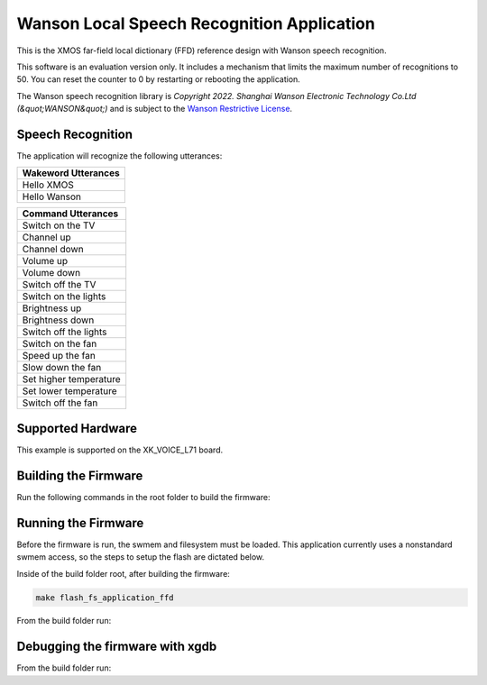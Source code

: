 ===========================================
Wanson Local Speech Recognition Application
===========================================

This is the XMOS far-field local dictionary (FFD) reference design with Wanson speech recognition.

This software is an evaluation version only.  It includes a mechanism that limits the maximum number of recognitions to 50. You can reset the counter to 0 by restarting or rebooting the application.

The Wanson speech recognition library is `Copyright 2022. Shanghai Wanson Electronic Technology Co.Ltd (&quot;WANSON&quot;)` and is subject to the `Wanson Restrictive License <https://github.com/xmos/sln_voice/tree/develop/applications/ffd/inference/wanson/lib/LICENSE.md>`__.

******************
Speech Recognition
******************

The application will recognize the following utterances:

.. list-table::
    :widths: 100
    :header-rows: 1
    :align: left

    * - Wakeword Utterances
    * - Hello XMOS
    * - Hello Wanson

.. list-table::
    :widths: 100
    :header-rows: 1
    :align: left

    * - Command Utterances
    * - Switch on the TV
    * - Channel up
    * - Channel down
    * - Volume up
    * - Volume down
    * - Switch off the TV
    * - Switch on the lights
    * - Brightness up
    * - Brightness down
    * - Switch off the lights
    * - Switch on the fan
    * - Speed up the fan
    * - Slow down the fan
    * - Set higher temperature
    * - Set lower temperature
    * - Switch off the fan

******************
Supported Hardware
******************

This example is supported on the XK_VOICE_L71 board.

*********************
Building the Firmware
*********************

Run the following commands in the root folder to build the firmware:

.. tab:: Linux and Mac

    .. code-block:: console

        cmake -B build -DCMAKE_TOOLCHAIN_FILE=xmos_cmake_toolchain/xs3a.cmake
        cd build
        make application_ffd

.. tab:: Windows

    .. code-block:: console

        cmake -G "NMake Makefiles" -B build -DCMAKE_TOOLCHAIN_FILE=xmos_cmake_toolchain/xs3a.cmake
        cd build
        nmake application_ffd


********************
Running the Firmware
********************

Before the firmware is run, the swmem and filesystem must be loaded.  This application currently uses a nonstandard swmem access, so the steps to setup the flash are dictated below.

Inside of the build folder root, after building the firmware:

.. code-block:: console

    make flash_fs_application_ffd

From the build folder run:

.. tab:: Linux and Mac

    .. code-block:: console

        make run_application_ffd

.. tab:: Windows

    .. code-block:: console

        nmake run_application_ffd


********************************
Debugging the firmware with xgdb
********************************

From the build folder run:

.. tab:: Linux and Mac

    .. code-block:: console

        make debug_application_ffd

.. tab:: Windows

    .. code-block:: console

        nmake debug_application_ffd
